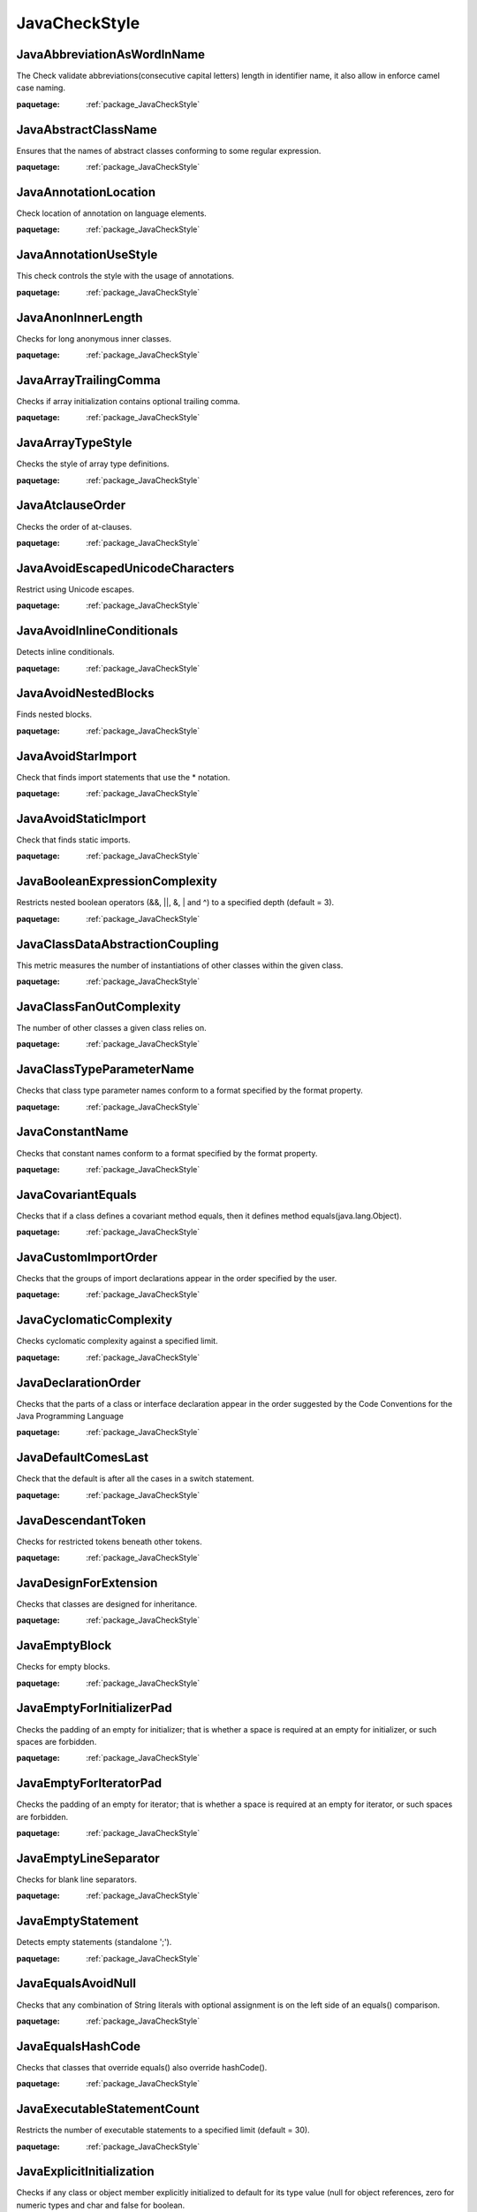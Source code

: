 

.. _package_JavaCheckStyle:

JavaCheckStyle
================================================================================

.. _rule_JavaAbbreviationAsWordInName:

JavaAbbreviationAsWordInName
--------------------------------------------------------------------------------

The Check validate abbreviations(consecutive capital letters) length in identifier name, it also allow in enforce camel case naming.

:paquetage: :ref:`package_JavaCheckStyle`  

.. _rule_JavaAbstractClassName:

JavaAbstractClassName
--------------------------------------------------------------------------------

Ensures that the names of abstract classes conforming to some regular expression.

:paquetage: :ref:`package_JavaCheckStyle`  

.. _rule_JavaAnnotationLocation:

JavaAnnotationLocation
--------------------------------------------------------------------------------

Check location of annotation on language elements.

:paquetage: :ref:`package_JavaCheckStyle`  

.. _rule_JavaAnnotationUseStyle:

JavaAnnotationUseStyle
--------------------------------------------------------------------------------

This check controls the style with the usage of annotations.

:paquetage: :ref:`package_JavaCheckStyle`  

.. _rule_JavaAnonInnerLength:

JavaAnonInnerLength
--------------------------------------------------------------------------------

Checks for long anonymous inner classes.

:paquetage: :ref:`package_JavaCheckStyle`  

.. _rule_JavaArrayTrailingComma:

JavaArrayTrailingComma
--------------------------------------------------------------------------------

Checks if array initialization contains optional trailing comma.

:paquetage: :ref:`package_JavaCheckStyle`  

.. _rule_JavaArrayTypeStyle:

JavaArrayTypeStyle
--------------------------------------------------------------------------------

Checks the style of array type definitions.

:paquetage: :ref:`package_JavaCheckStyle`  

.. _rule_JavaAtclauseOrder:

JavaAtclauseOrder
--------------------------------------------------------------------------------

Checks the order of at-clauses.

:paquetage: :ref:`package_JavaCheckStyle`  

.. _rule_JavaAvoidEscapedUnicodeCharacters:

JavaAvoidEscapedUnicodeCharacters
--------------------------------------------------------------------------------

Restrict using Unicode escapes.

:paquetage: :ref:`package_JavaCheckStyle`  

.. _rule_JavaAvoidInlineConditionals:

JavaAvoidInlineConditionals
--------------------------------------------------------------------------------

Detects inline conditionals.

:paquetage: :ref:`package_JavaCheckStyle`  

.. _rule_JavaAvoidNestedBlocks:

JavaAvoidNestedBlocks
--------------------------------------------------------------------------------

Finds nested blocks.

:paquetage: :ref:`package_JavaCheckStyle`  

.. _rule_JavaAvoidStarImport:

JavaAvoidStarImport
--------------------------------------------------------------------------------

Check that finds import statements that use the * notation.

:paquetage: :ref:`package_JavaCheckStyle`  

.. _rule_JavaAvoidStaticImport:

JavaAvoidStaticImport
--------------------------------------------------------------------------------

Check that finds static imports.

:paquetage: :ref:`package_JavaCheckStyle`  

.. _rule_JavaBooleanExpressionComplexity:

JavaBooleanExpressionComplexity
--------------------------------------------------------------------------------

Restricts nested boolean operators (&&, ||, &, | and ^) to a specified depth (default = 3).

:paquetage: :ref:`package_JavaCheckStyle`  

.. _rule_JavaClassDataAbstractionCoupling:

JavaClassDataAbstractionCoupling
--------------------------------------------------------------------------------

This metric measures the number of instantiations of other classes within the given class.

:paquetage: :ref:`package_JavaCheckStyle`  

.. _rule_JavaClassFanOutComplexity:

JavaClassFanOutComplexity
--------------------------------------------------------------------------------

The number of other classes a given class relies on.

:paquetage: :ref:`package_JavaCheckStyle`  

.. _rule_JavaClassTypeParameterName:

JavaClassTypeParameterName
--------------------------------------------------------------------------------

Checks that class type parameter names conform to a format specified by the format property.

:paquetage: :ref:`package_JavaCheckStyle`  

.. _rule_JavaConstantName:

JavaConstantName
--------------------------------------------------------------------------------

Checks that constant names conform to a format specified by the format property.

:paquetage: :ref:`package_JavaCheckStyle`  

.. _rule_JavaCovariantEquals:

JavaCovariantEquals
--------------------------------------------------------------------------------

Checks that if a class defines a covariant method equals, then it defines method equals(java.lang.Object).

:paquetage: :ref:`package_JavaCheckStyle`  

.. _rule_JavaCustomImportOrder:

JavaCustomImportOrder
--------------------------------------------------------------------------------

Checks that the groups of import declarations appear in the order specified by the user.

:paquetage: :ref:`package_JavaCheckStyle`  

.. _rule_JavaCyclomaticComplexity:

JavaCyclomaticComplexity
--------------------------------------------------------------------------------

Checks cyclomatic complexity against a specified limit.

:paquetage: :ref:`package_JavaCheckStyle`  

.. _rule_JavaDeclarationOrder:

JavaDeclarationOrder
--------------------------------------------------------------------------------

Checks that the parts of a class or interface declaration appear in the order suggested by the Code Conventions for the Java Programming Language 

:paquetage: :ref:`package_JavaCheckStyle`  

.. _rule_JavaDefaultComesLast:

JavaDefaultComesLast
--------------------------------------------------------------------------------

Check that the default is after all the cases in a switch statement.

:paquetage: :ref:`package_JavaCheckStyle`  

.. _rule_JavaDescendantToken:

JavaDescendantToken
--------------------------------------------------------------------------------

Checks for restricted tokens beneath other tokens.

:paquetage: :ref:`package_JavaCheckStyle`  

.. _rule_JavaDesignForExtension:

JavaDesignForExtension
--------------------------------------------------------------------------------

Checks that classes are designed for inheritance.

:paquetage: :ref:`package_JavaCheckStyle`  

.. _rule_JavaEmptyBlock:

JavaEmptyBlock
--------------------------------------------------------------------------------

Checks for empty blocks.

:paquetage: :ref:`package_JavaCheckStyle`  

.. _rule_JavaEmptyForInitializerPad:

JavaEmptyForInitializerPad
--------------------------------------------------------------------------------

Checks the padding of an empty for initializer; that is whether a space is required at an empty for initializer, or such spaces are forbidden.

:paquetage: :ref:`package_JavaCheckStyle`  

.. _rule_JavaEmptyForIteratorPad:

JavaEmptyForIteratorPad
--------------------------------------------------------------------------------

Checks the padding of an empty for iterator; that is whether a space is required at an empty for iterator, or such spaces are forbidden.

:paquetage: :ref:`package_JavaCheckStyle`  

.. _rule_JavaEmptyLineSeparator:

JavaEmptyLineSeparator
--------------------------------------------------------------------------------

Checks for blank line separators.

:paquetage: :ref:`package_JavaCheckStyle`  

.. _rule_JavaEmptyStatement:

JavaEmptyStatement
--------------------------------------------------------------------------------

Detects empty statements (standalone ';').

:paquetage: :ref:`package_JavaCheckStyle`  

.. _rule_JavaEqualsAvoidNull:

JavaEqualsAvoidNull
--------------------------------------------------------------------------------

Checks that any combination of String literals with optional assignment is on the left side of an equals() comparison.

:paquetage: :ref:`package_JavaCheckStyle`  

.. _rule_JavaEqualsHashCode:

JavaEqualsHashCode
--------------------------------------------------------------------------------

Checks that classes that override equals() also override hashCode().

:paquetage: :ref:`package_JavaCheckStyle`  

.. _rule_JavaExecutableStatementCount:

JavaExecutableStatementCount
--------------------------------------------------------------------------------

Restricts the number of executable statements to a specified limit (default = 30).

:paquetage: :ref:`package_JavaCheckStyle`  

.. _rule_JavaExplicitInitialization:

JavaExplicitInitialization
--------------------------------------------------------------------------------

Checks if any class or object member explicitly initialized to default for its type value (null for object references, zero for numeric types and char and false for boolean.

:paquetage: :ref:`package_JavaCheckStyle`  

.. _rule_JavaFallThrough:

JavaFallThrough
--------------------------------------------------------------------------------

Checks for fall through in switch statements Finds locations where a case contains Java code - but lacks a break, return, throw or continue statement.

:paquetage: :ref:`package_JavaCheckStyle`  

.. _rule_JavaFileLength:

JavaFileLength
--------------------------------------------------------------------------------

Checks for long source files.

:paquetage: :ref:`package_JavaCheckStyle`  

.. _rule_JavaFileTabCharacter:

JavaFileTabCharacter
--------------------------------------------------------------------------------

Checks to see if a file contains a tab character.

:paquetage: :ref:`package_JavaCheckStyle`  

.. _rule_JavaFinalClass:

JavaFinalClass
--------------------------------------------------------------------------------

Checks that class which has only private ctors is declared as final.

:paquetage: :ref:`package_JavaCheckStyle`  

.. _rule_JavaFinalLocalVariable:

JavaFinalLocalVariable
--------------------------------------------------------------------------------

Ensures that local variables that never get their values changed, must be declared final.

:paquetage: :ref:`package_JavaCheckStyle`  

.. _rule_JavaFinalParameters:

JavaFinalParameters
--------------------------------------------------------------------------------

Check that method/constructor/catch/foreach parameters are final.

:paquetage: :ref:`package_JavaCheckStyle`  

.. _rule_JavaGenericWhitespace:

JavaGenericWhitespace
--------------------------------------------------------------------------------

Checks that the whitespace around the Generic tokens < and > are correct to the typical convention.

:paquetage: :ref:`package_JavaCheckStyle`  

.. _rule_JavaHeader:

JavaHeader
--------------------------------------------------------------------------------

Checks the header of the source against a fixed header file.

:paquetage: :ref:`package_JavaCheckStyle`  

.. _rule_JavaHiddenField:

JavaHiddenField
--------------------------------------------------------------------------------

Checks that a local variable or a parameter does not shadow a field that is defined in the same class.

:paquetage: :ref:`package_JavaCheckStyle`  

.. _rule_JavaHideUtilityClassConstructor:

JavaHideUtilityClassConstructor
--------------------------------------------------------------------------------

Make sure that utility classes (classes that contain only static methods) do not have a public constructor.

:paquetage: :ref:`package_JavaCheckStyle`  

.. _rule_JavaIllegalCatch:

JavaIllegalCatch
--------------------------------------------------------------------------------

Catching java.lang.Exception, java.lang.Error or java.lang.RuntimeException is almost never acceptable.

:paquetage: :ref:`package_JavaCheckStyle`  

.. _rule_JavaIllegalImport:

JavaIllegalImport
--------------------------------------------------------------------------------

Checks for imports from a set of illegal packages.

:paquetage: :ref:`package_JavaCheckStyle`  

.. _rule_JavaIllegalInstantiation:

JavaIllegalInstantiation
--------------------------------------------------------------------------------

Checks for illegal instantiations where a factory method is preferred.

:paquetage: :ref:`package_JavaCheckStyle`  

.. _rule_JavaIllegalThrows:

JavaIllegalThrows
--------------------------------------------------------------------------------

Throwing java.lang.Error or java.lang.RuntimeException is almost never acceptable.

:paquetage: :ref:`package_JavaCheckStyle`  

.. _rule_JavaIllegalToken:

JavaIllegalToken
--------------------------------------------------------------------------------

Checks for illegal tokens.

:paquetage: :ref:`package_JavaCheckStyle`  

.. _rule_JavaIllegalTokenText:

JavaIllegalTokenText
--------------------------------------------------------------------------------

Checks for illegal token text.

:paquetage: :ref:`package_JavaCheckStyle`  

.. _rule_JavaIllegalType:

JavaIllegalType
--------------------------------------------------------------------------------

Checks that particular class are never used as types in variable declarations, return values or parameters.

:paquetage: :ref:`package_JavaCheckStyle`  

.. _rule_JavaImportControl:

JavaImportControl
--------------------------------------------------------------------------------

Check that controls what packages can be imported in each package.

:paquetage: :ref:`package_JavaCheckStyle`  

.. _rule_JavaImportOrder:

JavaImportOrder
--------------------------------------------------------------------------------

Ensures that groups of imports come in a specific order.

:paquetage: :ref:`package_JavaCheckStyle`  

.. _rule_JavaIndentation:

JavaIndentation
--------------------------------------------------------------------------------

Checks correct indentation of Java Code.

:paquetage: :ref:`package_JavaCheckStyle`  

.. _rule_JavaInnerAssignment:

JavaInnerAssignment
--------------------------------------------------------------------------------

Checks for assignments in subexpressions, such as in String s = Integer.toString(i = 2);.

:paquetage: :ref:`package_JavaCheckStyle`  

.. _rule_JavaInnerTypeLast:

JavaInnerTypeLast
--------------------------------------------------------------------------------

Check nested (internal) classes/interfaces are declared at the bottom of the class after all method and field declarations.

:paquetage: :ref:`package_JavaCheckStyle`  

.. _rule_JavaInterfaceIsType:

JavaInterfaceIsType
--------------------------------------------------------------------------------

Implements Bloch, Effective Java, Item 17 - Use Interfaces only to define types.

:paquetage: :ref:`package_JavaCheckStyle`  

.. _rule_JavaInterfaceTypeParameterName:

JavaInterfaceTypeParameterName
--------------------------------------------------------------------------------

Checks that interface type parameter names conform to a format specified by the format property.

:paquetage: :ref:`package_JavaCheckStyle`  

.. _rule_JavaJavaNCSS:

JavaJavaNCSS
--------------------------------------------------------------------------------

This check calculates the Non Commenting Source Statements (NCSS) metric for Java source files and methods.

:paquetage: :ref:`package_JavaCheckStyle`  

.. _rule_JavaJavadocMethod:

JavaJavadocMethod
--------------------------------------------------------------------------------

Checks the Javadoc of a method or constructor.

:paquetage: :ref:`package_JavaCheckStyle`  

.. _rule_JavaJavadocPackage:

JavaJavadocPackage
--------------------------------------------------------------------------------

Checks that all packages have a package documentation.

:paquetage: :ref:`package_JavaCheckStyle`  

.. _rule_JavaJavadocTagContinuationIndentation:

JavaJavadocTagContinuationIndentation
--------------------------------------------------------------------------------

Checks the indentation of the continuation lines in at-clauses.

:paquetage: :ref:`package_JavaCheckStyle`  

.. _rule_JavaJavadocParagraph:

JavaJavadocParagraph
--------------------------------------------------------------------------------

Checks Javadoc paragraphs.

:paquetage: :ref:`package_JavaCheckStyle`  

.. _rule_JavaJavadocStyle:

JavaJavadocStyle
--------------------------------------------------------------------------------

Custom Checkstyle Check to validate Javadoc.

:paquetage: :ref:`package_JavaCheckStyle`  

.. _rule_JavaJavadocType:

JavaJavadocType
--------------------------------------------------------------------------------

Checks the Javadoc of a type.

:paquetage: :ref:`package_JavaCheckStyle`  

.. _rule_JavaJavadocVariable:

JavaJavadocVariable
--------------------------------------------------------------------------------

Checks that a variable has Javadoc comment.

:paquetage: :ref:`package_JavaCheckStyle`  

.. _rule_JavaLeftCurly:

JavaLeftCurly
--------------------------------------------------------------------------------

Checks the placement of left curly braces on types, methods and other blocks:

:paquetage: :ref:`package_JavaCheckStyle`  

.. _rule_JavaLineLength:

JavaLineLength
--------------------------------------------------------------------------------

Checks for long lines.

:paquetage: :ref:`package_JavaCheckStyle`  

.. _rule_JavaLocalFinalVariableName:

JavaLocalFinalVariableName
--------------------------------------------------------------------------------

Checks that local final variable names conform to a format specified by the format property.

:paquetage: :ref:`package_JavaCheckStyle`  

.. _rule_JavaLocalVariableName:

JavaLocalVariableName
--------------------------------------------------------------------------------

Checks that local, non-final variable names conform to a format specified by the format property.

:paquetage: :ref:`package_JavaCheckStyle`  

.. _rule_JavaMagicNumber:

JavaMagicNumber
--------------------------------------------------------------------------------

Checks for magic numbers.

:paquetage: :ref:`package_JavaCheckStyle`  

.. _rule_JavaMemberName:

JavaMemberName
--------------------------------------------------------------------------------

Checks that instance variable names conform to a format specified by the format property.

:paquetage: :ref:`package_JavaCheckStyle`  

.. _rule_JavaMethodCount:

JavaMethodCount
--------------------------------------------------------------------------------

Checks the number of methods declared in each type.

:paquetage: :ref:`package_JavaCheckStyle`  

.. _rule_JavaMethodLength:

JavaMethodLength
--------------------------------------------------------------------------------

Checks for long methods.

:paquetage: :ref:`package_JavaCheckStyle`  

.. _rule_JavaMethodName:

JavaMethodName
--------------------------------------------------------------------------------

Checks that method names conform to a format specified by the format property.

:paquetage: :ref:`package_JavaCheckStyle`  

.. _rule_JavaMethodParamPad:

JavaMethodParamPad
--------------------------------------------------------------------------------

Checks the padding between the identifier of a method definition, constructor definition, method call, or constructor invocation; and the left parenthesis of the parameter list.

:paquetage: :ref:`package_JavaCheckStyle`  

.. _rule_JavaMethodTypeParameterName:

JavaMethodTypeParameterName
--------------------------------------------------------------------------------

Checks that class type parameter names conform to a format specified by the format property.

:paquetage: :ref:`package_JavaCheckStyle`  

.. _rule_JavaMissingCtor:

JavaMissingCtor
--------------------------------------------------------------------------------

Checks that classes (except abstract one) define a ctor and don't rely on the default one.

:paquetage: :ref:`package_JavaCheckStyle`  

.. _rule_JavaMissingDeprecated:

JavaMissingDeprecated
--------------------------------------------------------------------------------

This class is used to verify that both the

:paquetage: :ref:`package_JavaCheckStyle`  

.. _rule_JavaMissingOverride:

JavaMissingOverride
--------------------------------------------------------------------------------

This class is used to verify that the

:paquetage: :ref:`package_JavaCheckStyle`  

.. _rule_JavaMissingSwitchDefault:

JavaMissingSwitchDefault
--------------------------------------------------------------------------------

Checks that switch statement has "default" clause.

:paquetage: :ref:`package_JavaCheckStyle`  

.. _rule_JavaModifiedControlVariable:

JavaModifiedControlVariable
--------------------------------------------------------------------------------

Check for ensuring that for loop control variables are not modified inside the for block.

:paquetage: :ref:`package_JavaCheckStyle`  

.. _rule_JavaModifierOrder:

JavaModifierOrder
--------------------------------------------------------------------------------

Checks that the order of modifiers conforms to the suggestions in the Java Language specification, sections 8.1.1, 8.3.1 and 8.4.3.

:paquetage: :ref:`package_JavaCheckStyle`  

.. _rule_JavaMultipleStringLiterals:

JavaMultipleStringLiterals
--------------------------------------------------------------------------------

Checks for multiple occurrences of the same string literal within a single file.

:paquetage: :ref:`package_JavaCheckStyle`  

.. _rule_JavaMultipleVariableDeclarations:

JavaMultipleVariableDeclarations
--------------------------------------------------------------------------------

Checks that each variable declaration is in its own statement and on its own line.

:paquetage: :ref:`package_JavaCheckStyle`  

.. _rule_JavaMutableException:

JavaMutableException
--------------------------------------------------------------------------------

Ensures that exceptions (defined as any class name conforming to some regular expression) are immutable.

:paquetage: :ref:`package_JavaCheckStyle`  

.. _rule_JavaNPathComplexity:

JavaNPathComplexity
--------------------------------------------------------------------------------

Checks the npath complexity against a specified limit (default = 200).

:paquetage: :ref:`package_JavaCheckStyle`  

.. _rule_JavaNeedBraces:

JavaNeedBraces
--------------------------------------------------------------------------------

Checks for braces around code blocks.

:paquetage: :ref:`package_JavaCheckStyle`  

.. _rule_JavaNestedForDepth:

JavaNestedForDepth
--------------------------------------------------------------------------------

Restricts nested for blocks to a specified depth (default = 1).

:paquetage: :ref:`package_JavaCheckStyle`  

.. _rule_JavaNestedIfDepth:

JavaNestedIfDepth
--------------------------------------------------------------------------------

Restricts nested if-else blocks to a specified depth (default = 1).

:paquetage: :ref:`package_JavaCheckStyle`  

.. _rule_JavaNestedTryDepth:

JavaNestedTryDepth
--------------------------------------------------------------------------------

Restricts nested try-catch-finally blocks to a specified depth (default = 1).

:paquetage: :ref:`package_JavaCheckStyle`  

.. _rule_JavaNewlineAtEndOfFile:

JavaNewlineAtEndOfFile
--------------------------------------------------------------------------------

Checks that there is a newline at the end of each file.

:paquetage: :ref:`package_JavaCheckStyle`  

.. _rule_JavaNoClone:

JavaNoClone
--------------------------------------------------------------------------------

Checks that the clone method is not overridden from the Object class.

:paquetage: :ref:`package_JavaCheckStyle`  

.. _rule_JavaNoFinalizer:

JavaNoFinalizer
--------------------------------------------------------------------------------

Checks that no method having zero parameters is defined using the name finalize.

:paquetage: :ref:`package_JavaCheckStyle`  

.. _rule_JavaNonEmptyAtclauseDescription:

JavaNonEmptyAtclauseDescription
--------------------------------------------------------------------------------

Checks that the at-clause tag is followed by description .

:paquetage: :ref:`package_JavaCheckStyle`  

.. _rule_JavaNoLineWrap:

JavaNoLineWrap
--------------------------------------------------------------------------------

Checks that chosen statements are not line-wrapped.

:paquetage: :ref:`package_JavaCheckStyle`  

.. _rule_JavaNoWhitespaceAfter:

JavaNoWhitespaceAfter
--------------------------------------------------------------------------------

Checks that there is no whitespace after a token.

:paquetage: :ref:`package_JavaCheckStyle`  

.. _rule_JavaNoWhitespaceBefore:

JavaNoWhitespaceBefore
--------------------------------------------------------------------------------

Checks that there is no whitespace before a token.

:paquetage: :ref:`package_JavaCheckStyle`  

.. _rule_JavaOneStatementPerLine:

JavaOneStatementPerLine
--------------------------------------------------------------------------------

Checks there is only one statement per line.

:paquetage: :ref:`package_JavaCheckStyle`  

.. _rule_JavaOneTopLevelClass:

JavaOneTopLevelClass
--------------------------------------------------------------------------------

Checks that each top-level class, interfaces or enum resides in a source file of its own.

:paquetage: :ref:`package_JavaCheckStyle`  

.. _rule_JavaOperatorWrap:

JavaOperatorWrap
--------------------------------------------------------------------------------

Checks line wrapping for operators.

:paquetage: :ref:`package_JavaCheckStyle`  

.. _rule_JavaOuterTypeFilename:

JavaOuterTypeFilename
--------------------------------------------------------------------------------

Checks that the outer type name and the file name match.

:paquetage: :ref:`package_JavaCheckStyle`  

.. _rule_JavaOuterTypeNumber:

JavaOuterTypeNumber
--------------------------------------------------------------------------------

Checks for the number of defined types at the "outer" level.

:paquetage: :ref:`package_JavaCheckStyle`  

.. _rule_JavaPackageAnnotation:

JavaPackageAnnotation
--------------------------------------------------------------------------------

This check makes sure that all package annotations are in the package-info.java file.

:paquetage: :ref:`package_JavaCheckStyle`  

.. _rule_JavaPackageDeclaration:

JavaPackageDeclaration
--------------------------------------------------------------------------------

Ensures there is a package declaration and (optionally) in the correct directory.

:paquetage: :ref:`package_JavaCheckStyle`  

.. _rule_JavaPackageName:

JavaPackageName
--------------------------------------------------------------------------------

Checks that package names conform to a format specified by the format property.

:paquetage: :ref:`package_JavaCheckStyle`  

.. _rule_JavaParameterAssignment:

JavaParameterAssignment
--------------------------------------------------------------------------------

Disallow assignment of parameters.

:paquetage: :ref:`package_JavaCheckStyle`  

.. _rule_JavaParameterName:

JavaParameterName
--------------------------------------------------------------------------------

Checks that parameter names conform to a format specified by the format property.

:paquetage: :ref:`package_JavaCheckStyle`  

.. _rule_JavaParameterNumber:

JavaParameterNumber
--------------------------------------------------------------------------------

Checks the number of parameters that a method or constructor has.

:paquetage: :ref:`package_JavaCheckStyle`  

.. _rule_JavaParenPad:

JavaParenPad
--------------------------------------------------------------------------------

Checks the padding of parentheses; that is whether a space is required after a left parenthesis and before a right parenthesis, or such spaces are forbidden, with the exception that it does not check for padding of the right parenthesis at an empty for iterator.

:paquetage: :ref:`package_JavaCheckStyle`  

.. _rule_JavaRedundantImport:

JavaRedundantImport
--------------------------------------------------------------------------------

Checks for imports that are redundant.

:paquetage: :ref:`package_JavaCheckStyle`  

.. _rule_JavaRedundantModifier:

JavaRedundantModifier
--------------------------------------------------------------------------------

Checks for redundant modifiers in interface and annotation definitions.

:paquetage: :ref:`package_JavaCheckStyle`  

.. _rule_JavaRegexp:

JavaRegexp
--------------------------------------------------------------------------------

A check that makes sure that a specified pattern exists (or not) in the file.

:paquetage: :ref:`package_JavaCheckStyle`  

.. _rule_JavaRegexpHeader:

JavaRegexpHeader
--------------------------------------------------------------------------------

Checks the header of the source against a header file that contains a

:paquetage: :ref:`package_JavaCheckStyle`  

.. _rule_JavaRegexpMultiline:

JavaRegexpMultiline
--------------------------------------------------------------------------------

Implementation of a check that looks that matches across multiple lines in any file type.

:paquetage: :ref:`package_JavaCheckStyle`  

.. _rule_JavaRegexpSingleline:

JavaRegexpSingleline
--------------------------------------------------------------------------------

Implementation of a check that looks for a single line in any file type.

:paquetage: :ref:`package_JavaCheckStyle`  

.. _rule_JavaRegexpSinglelineJava:

JavaRegexpSinglelineJava
--------------------------------------------------------------------------------

Implementation of a check that looks for a single line in Java files.

:paquetage: :ref:`package_JavaCheckStyle`  

.. _rule_JavaRequireThis:

JavaRequireThis
--------------------------------------------------------------------------------

Checks that code doesn't rely on the "this" default.

:paquetage: :ref:`package_JavaCheckStyle`  

.. _rule_JavaReturnCount:

JavaReturnCount
--------------------------------------------------------------------------------

Restricts return statements to a specified count (default = 2).

:paquetage: :ref:`package_JavaCheckStyle`  

.. _rule_JavaRightCurly:

JavaRightCurly
--------------------------------------------------------------------------------

Checks the placement of right curly braces.

:paquetage: :ref:`package_JavaCheckStyle`  

.. _rule_JavaSeparatorWrap:

JavaSeparatorWrap
--------------------------------------------------------------------------------

Checks line wrapping with separators.

:paquetage: :ref:`package_JavaCheckStyle`  

.. _rule_JavaSingleLineJavadoc:

JavaSingleLineJavadoc
--------------------------------------------------------------------------------

Checks that a JavaDoc block which can fit on a single line and doesn't contain at-clauses

:paquetage: :ref:`package_JavaCheckStyle`  

.. _rule_JavaSimplifyBooleanExpression:

JavaSimplifyBooleanExpression
--------------------------------------------------------------------------------

Checks for overly complicated boolean expressions.

:paquetage: :ref:`package_JavaCheckStyle`  

.. _rule_JavaSimplifyBooleanReturn:

JavaSimplifyBooleanReturn
--------------------------------------------------------------------------------

Checks for overly complicated boolean return statements.

:paquetage: :ref:`package_JavaCheckStyle`  

.. _rule_JavaStaticVariableName:

JavaStaticVariableName
--------------------------------------------------------------------------------

Checks that static, non-final variable names conform to a format specified by the format property.

:paquetage: :ref:`package_JavaCheckStyle`  

.. _rule_JavaStringLiteralEquality:

JavaStringLiteralEquality
--------------------------------------------------------------------------------

Checks that string literals are not used with == or !=.

:paquetage: :ref:`package_JavaCheckStyle`  

.. _rule_JavaSummaryJavadoc:

JavaSummaryJavadoc
--------------------------------------------------------------------------------

Checks that Javadoc summary sentence does not contain phrases that are not recommended to use.

:paquetage: :ref:`package_JavaCheckStyle`  

.. _rule_JavaSuperClone:

JavaSuperClone
--------------------------------------------------------------------------------

Checks that an overriding clone() method invokes super.clone().

:paquetage: :ref:`package_JavaCheckStyle`  

.. _rule_JavaSuperFinalize:

JavaSuperFinalize
--------------------------------------------------------------------------------

Checks that an overriding finalize() method invokes super.finalize().

:paquetage: :ref:`package_JavaCheckStyle`  

.. _rule_JavaSuppressWarnings:

JavaSuppressWarnings
--------------------------------------------------------------------------------

This check allows you to specify what warnings that

:paquetage: :ref:`package_JavaCheckStyle`  

.. _rule_JavaSuppressWarningsHolder:

JavaSuppressWarningsHolder
--------------------------------------------------------------------------------

This check allows for finding code that should not be reported by Checkstyle

:paquetage: :ref:`package_JavaCheckStyle`  

.. _rule_JavaThrowsCount:

JavaThrowsCount
--------------------------------------------------------------------------------

Restricts throws statements to a specified count (default = 1).

:paquetage: :ref:`package_JavaCheckStyle`  

.. _rule_JavaTodoComment:

JavaTodoComment
--------------------------------------------------------------------------------

A check for TODO comments.

:paquetage: :ref:`package_JavaCheckStyle`  

.. _rule_JavaTrailingComment:

JavaTrailingComment
--------------------------------------------------------------------------------

The check to ensure that requires that comments be the only thing on a line.

:paquetage: :ref:`package_JavaCheckStyle`  

.. _rule_JavaTranslation:

JavaTranslation
--------------------------------------------------------------------------------

The TranslationCheck class helps to ensure the correct translation of code by checking property files for consistency regarding their keys.

:paquetage: :ref:`package_JavaCheckStyle`  

.. _rule_JavaTypeName:

JavaTypeName
--------------------------------------------------------------------------------

Checks that type names conform to a format specified by the format property.

:paquetage: :ref:`package_JavaCheckStyle`  

.. _rule_JavaTypecastParenPad:

JavaTypecastParenPad
--------------------------------------------------------------------------------

Checks the padding of parentheses for typecasts.

:paquetage: :ref:`package_JavaCheckStyle`  

.. _rule_JavaUncommentedMain:

JavaUncommentedMain
--------------------------------------------------------------------------------

Detects uncommented main methods.

:paquetage: :ref:`package_JavaCheckStyle`  

.. _rule_JavaUniqueProperties:

JavaUniqueProperties
--------------------------------------------------------------------------------

Detects duplicated keys in properties files.

:paquetage: :ref:`package_JavaCheckStyle`  

.. _rule_JavaUnnecessaryParentheses:

JavaUnnecessaryParentheses
--------------------------------------------------------------------------------

Checks if unnecessary parentheses are used in a statement or expression.

:paquetage: :ref:`package_JavaCheckStyle`  

.. _rule_JavaUnusedImports:

JavaUnusedImports
--------------------------------------------------------------------------------

Checks for unused import statements.

:paquetage: :ref:`package_JavaCheckStyle`  

.. _rule_JavaUpperEll:

JavaUpperEll
--------------------------------------------------------------------------------

Checks that long constants are defined with an upper ell.

:paquetage: :ref:`package_JavaCheckStyle`  

.. _rule_JavaVariableDeclarationUsageDistance:

JavaVariableDeclarationUsageDistance
--------------------------------------------------------------------------------

Checks the distance between declaration of variable and its first usage.

:paquetage: :ref:`package_JavaCheckStyle`  

.. _rule_JavaVisibilityModifier:

JavaVisibilityModifier
--------------------------------------------------------------------------------

Checks visibility of class members.

:paquetage: :ref:`package_JavaCheckStyle`  

.. _rule_JavaWhitespaceAfter:

JavaWhitespaceAfter
--------------------------------------------------------------------------------

Checks that a token is followed by whitespace, with the exception that it does not check for whitespace after the semicolon of an empty for iterator.

:paquetage: :ref:`package_JavaCheckStyle`  

.. _rule_JavaWhitespaceAround:

JavaWhitespaceAround
--------------------------------------------------------------------------------

Checks that a token is surrounded by whitespace.

:paquetage: :ref:`package_JavaCheckStyle`  

.. _rule_JavaWriteTag:

JavaWriteTag
--------------------------------------------------------------------------------

Outputs a JavaDoc tag as information.

:paquetage: :ref:`package_JavaCheckStyle`  
